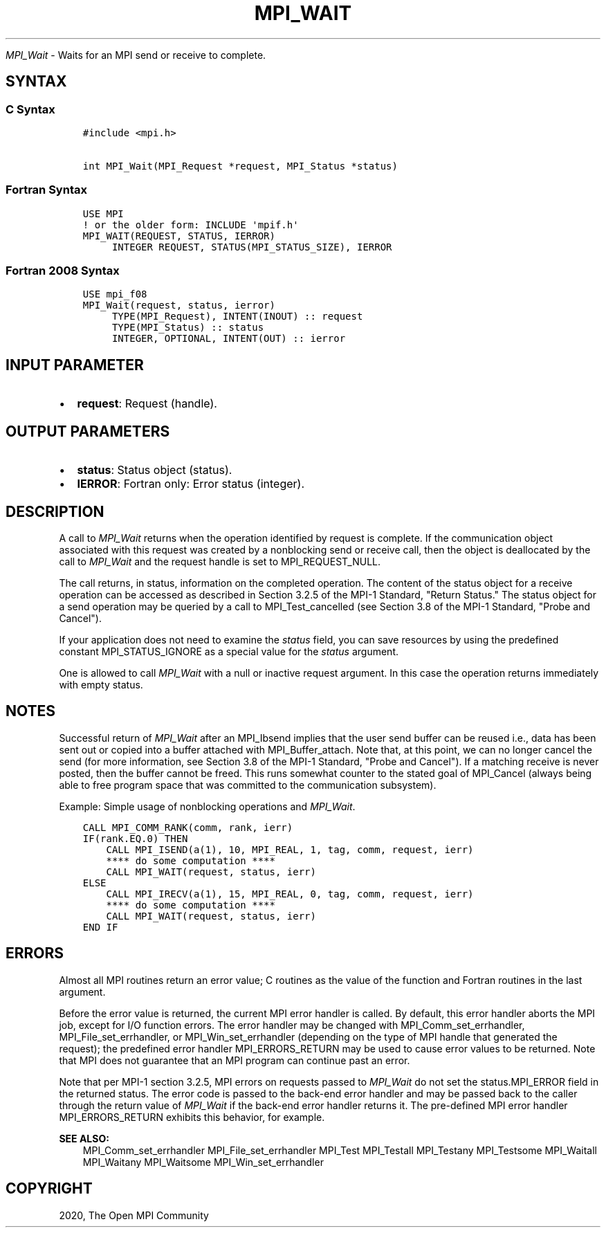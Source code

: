 .\" Man page generated from reStructuredText.
.
.TH "MPI_WAIT" "3" "Feb 20, 2022" "" "Open MPI"
.
.nr rst2man-indent-level 0
.
.de1 rstReportMargin
\\$1 \\n[an-margin]
level \\n[rst2man-indent-level]
level margin: \\n[rst2man-indent\\n[rst2man-indent-level]]
-
\\n[rst2man-indent0]
\\n[rst2man-indent1]
\\n[rst2man-indent2]
..
.de1 INDENT
.\" .rstReportMargin pre:
. RS \\$1
. nr rst2man-indent\\n[rst2man-indent-level] \\n[an-margin]
. nr rst2man-indent-level +1
.\" .rstReportMargin post:
..
.de UNINDENT
. RE
.\" indent \\n[an-margin]
.\" old: \\n[rst2man-indent\\n[rst2man-indent-level]]
.nr rst2man-indent-level -1
.\" new: \\n[rst2man-indent\\n[rst2man-indent-level]]
.in \\n[rst2man-indent\\n[rst2man-indent-level]]u
..
.sp
\fI\%MPI_Wait\fP \- Waits for an MPI send or receive to complete.
.SH SYNTAX
.SS C Syntax
.INDENT 0.0
.INDENT 3.5
.sp
.nf
.ft C
#include <mpi.h>

int MPI_Wait(MPI_Request *request, MPI_Status *status)
.ft P
.fi
.UNINDENT
.UNINDENT
.SS Fortran Syntax
.INDENT 0.0
.INDENT 3.5
.sp
.nf
.ft C
USE MPI
! or the older form: INCLUDE \(aqmpif.h\(aq
MPI_WAIT(REQUEST, STATUS, IERROR)
     INTEGER REQUEST, STATUS(MPI_STATUS_SIZE), IERROR
.ft P
.fi
.UNINDENT
.UNINDENT
.SS Fortran 2008 Syntax
.INDENT 0.0
.INDENT 3.5
.sp
.nf
.ft C
USE mpi_f08
MPI_Wait(request, status, ierror)
     TYPE(MPI_Request), INTENT(INOUT) :: request
     TYPE(MPI_Status) :: status
     INTEGER, OPTIONAL, INTENT(OUT) :: ierror
.ft P
.fi
.UNINDENT
.UNINDENT
.SH INPUT PARAMETER
.INDENT 0.0
.IP \(bu 2
\fBrequest\fP: Request (handle).
.UNINDENT
.SH OUTPUT PARAMETERS
.INDENT 0.0
.IP \(bu 2
\fBstatus\fP: Status object (status).
.IP \(bu 2
\fBIERROR\fP: Fortran only: Error status (integer).
.UNINDENT
.SH DESCRIPTION
.sp
A call to \fI\%MPI_Wait\fP returns when the operation identified by request is
complete. If the communication object associated with this request was
created by a nonblocking send or receive call, then the object is
deallocated by the call to \fI\%MPI_Wait\fP and the request handle is set to
MPI_REQUEST_NULL.
.sp
The call returns, in status, information on the completed operation. The
content of the status object for a receive operation can be accessed as
described in Section 3.2.5 of the MPI\-1 Standard, "Return Status." The
status object for a send operation may be queried by a call to
MPI_Test_cancelled (see Section 3.8 of the MPI\-1 Standard, "Probe and
Cancel").
.sp
If your application does not need to examine the \fIstatus\fP field, you can
save resources by using the predefined constant MPI_STATUS_IGNORE as a
special value for the \fIstatus\fP argument.
.sp
One is allowed to call \fI\%MPI_Wait\fP with a null or inactive request
argument. In this case the operation returns immediately with empty
status.
.SH NOTES
.sp
Successful return of \fI\%MPI_Wait\fP after an MPI_Ibsend implies that the user
send buffer can be reused i.e., data has been sent out or copied into a
buffer attached with MPI_Buffer_attach\&. Note that, at this point, we can
no longer cancel the send (for more information, see Section 3.8 of the
MPI\-1 Standard, "Probe and Cancel"). If a matching receive is never
posted, then the buffer cannot be freed. This runs somewhat counter to
the stated goal of MPI_Cancel (always being able to free program space
that was committed to the communication subsystem).
.sp
Example: Simple usage of nonblocking operations and \fI\%MPI_Wait\fP\&.
.INDENT 0.0
.INDENT 3.5
.sp
.nf
.ft C
CALL MPI_COMM_RANK(comm, rank, ierr)
IF(rank.EQ.0) THEN
    CALL MPI_ISEND(a(1), 10, MPI_REAL, 1, tag, comm, request, ierr)
    **** do some computation ****
    CALL MPI_WAIT(request, status, ierr)
ELSE
    CALL MPI_IRECV(a(1), 15, MPI_REAL, 0, tag, comm, request, ierr)
    **** do some computation ****
    CALL MPI_WAIT(request, status, ierr)
END IF
.ft P
.fi
.UNINDENT
.UNINDENT
.SH ERRORS
.sp
Almost all MPI routines return an error value; C routines as the value
of the function and Fortran routines in the last argument.
.sp
Before the error value is returned, the current MPI error handler is
called. By default, this error handler aborts the MPI job, except for
I/O function errors. The error handler may be changed with
MPI_Comm_set_errhandler, MPI_File_set_errhandler, or
MPI_Win_set_errhandler (depending on the type of MPI handle that
generated the request); the predefined error handler MPI_ERRORS_RETURN
may be used to cause error values to be returned. Note that MPI does not
guarantee that an MPI program can continue past an error.
.sp
Note that per MPI\-1 section 3.2.5, MPI errors on requests passed to
\fI\%MPI_Wait\fP do not set the status.MPI_ERROR field in the returned status.
The error code is passed to the back\-end error handler and may be passed
back to the caller through the return value of \fI\%MPI_Wait\fP if the back\-end
error handler returns it. The pre\-defined MPI error handler
MPI_ERRORS_RETURN exhibits this behavior, for example.
.sp
\fBSEE ALSO:\fP
.INDENT 0.0
.INDENT 3.5
MPI_Comm_set_errhandler MPI_File_set_errhandler MPI_Test MPI_Testall
MPI_Testany MPI_Testsome MPI_Waitall MPI_Waitany MPI_Waitsome
MPI_Win_set_errhandler
.UNINDENT
.UNINDENT
.SH COPYRIGHT
2020, The Open MPI Community
.\" Generated by docutils manpage writer.
.
